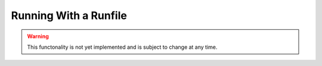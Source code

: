 .. _runfilerun:

Running With a Runfile
======================

.. warning:: This functonality is not yet implemented and is subject to change at any time.

.. todo:: Everything